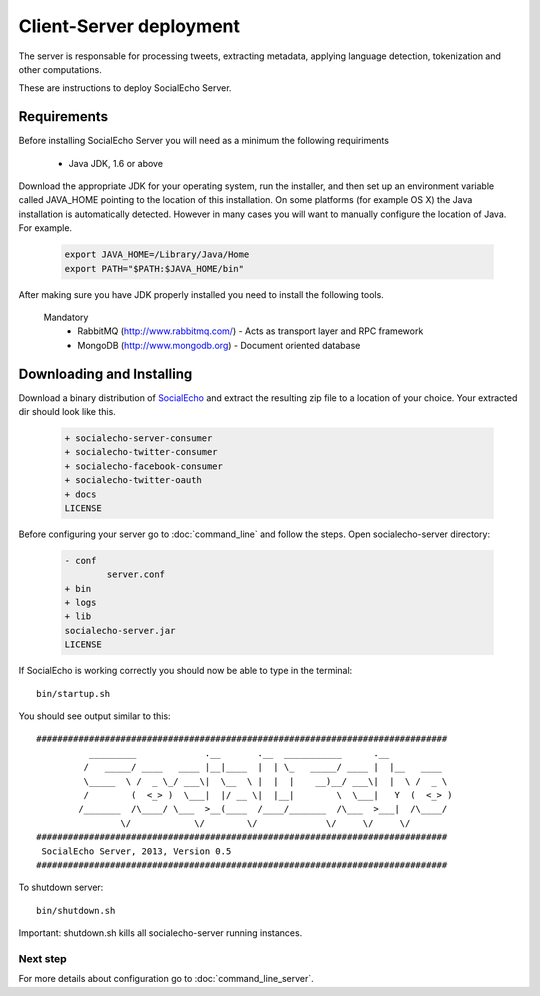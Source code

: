 Client-Server deployment
========================

The server is responsable for processing tweets, extracting metadata, applying language detection, tokenization and other computations.

These are instructions to deploy SocialEcho Server.

Requirements
-------------------------

Before installing SocialEcho Server you will need as a minimum the following requiriments 

	- Java JDK, 1.6 or above

Download the appropriate JDK for your operating system, run the installer, and then set up an environment variable called JAVA_HOME pointing to the location of this installation.
On some platforms (for example OS X) the Java installation is automatically detected. However in many cases you will want to manually configure the location of Java. For example.

	.. code-block:: bash

		export JAVA_HOME=/Library/Java/Home
		export PATH="$PATH:$JAVA_HOME/bin"

After making sure you have JDK properly installed you need to install the following tools.

	Mandatory
		- RabbitMQ (http://www.rabbitmq.com/) - Acts as transport layer and RPC framework
		- MongoDB (http://www.mongodb.org) - Document oriented database
		
.. Optional
.. .. - Apache Solr (http://lucene.apache.org/solr/) - Open source enterprise search platform (Optional)
.. 

Downloading and Installing
---------------------------------

Download a binary distribution of `SocialEcho <http://goo.gl/HwX0f5>`_ and extract the resulting zip file to a location of your choice.
Your extracted dir should look like this.


	.. code-block:: bash
	
		+ socialecho-server-consumer
		+ socialecho-twitter-consumer
		+ socialecho-facebook-consumer
		+ socialecho-twitter-oauth
		+ docs
		LICENSE

Before configuring your server go to :doc:`command_line` and follow the steps.
Open socialecho-server directory:

	.. code-block:: bash

		- conf
			server.conf
		+ bin
		+ logs
		+ lib
		socialecho-server.jar
		LICENSE

If SocialEcho is working correctly you should now be able to type in the terminal::

	bin/startup.sh

You should see output similar to this::

	##############################################################################
		  _________             .__       .__  ___________      .__            
		 /   _____/ ____   ____ |__|____  |  | \_   _____/ ____ |  |__   ____  
		 \_____  \ /  _ \_/ ___\|  \__  \ |  |  |    __)__/ ___\|  |  \ /  _ \ 
		 /        (  <_> )  \___|  |/ __ \|  |__|        \  \___|   Y  (  <_> )
		/_______  /\____/ \___  >__(____  /____/_______  /\___  >___|  /\____/ 
		        \/            \/        \/             \/     \/     \/        
	##############################################################################
	 SocialEcho Server, 2013, Version 0.5
	##############################################################################
	
To shutdown server::

	bin/shutdown.sh

Important: shutdown.sh kills all socialecho-server running instances.	
	
Next step
#########

For more details about configuration go to :doc:`command_line_server`.
